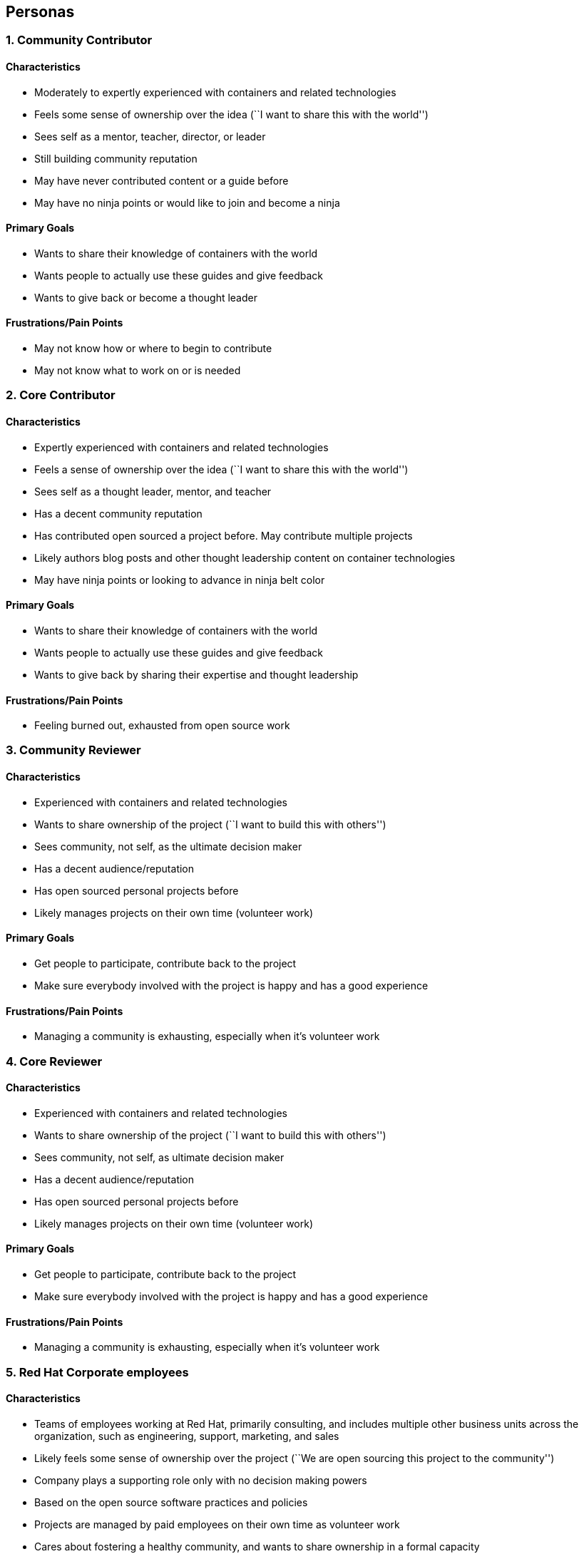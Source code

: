 [[personas]]
Personas
--------

[[community-contributor]]
1. Community Contributor
~~~~~~~~~~~~~~~~~~~~~~~~

[[characteristics]]
Characteristics
^^^^^^^^^^^^^^^

* Moderately to expertly experienced with containers and related
technologies
* Feels some sense of ownership over the idea (``I want to share this
with the world'')
* Sees self as a mentor, teacher, director, or leader
* Still building community reputation
* May have never contributed content or a guide before
* May have no ninja points or would like to join and become a ninja

[[primary-goals]]
Primary Goals
^^^^^^^^^^^^^

* Wants to share their knowledge of containers with the world
* Wants people to actually use these guides and give feedback
* Wants to give back or become a thought leader

[[frustrationspain-points]]
Frustrations/Pain Points
^^^^^^^^^^^^^^^^^^^^^^^^

* May not know how or where to begin to contribute
* May not know what to work on or is needed

[[core-contributor]]
2. Core Contributor
~~~~~~~~~~~~~~~~~~~

[[characteristics-1]]
Characteristics
^^^^^^^^^^^^^^^

* Expertly experienced with containers and related technologies
* Feels a sense of ownership over the idea (``I want to share this with
the world'')
* Sees self as a thought leader, mentor, and teacher
* Has a decent community reputation
* Has contributed open sourced a project before. May contribute multiple
projects
* Likely authors blog posts and other thought leadership content on
container technologies
* May have ninja points or looking to advance in ninja belt color

[[primary-goals-1]]
Primary Goals
^^^^^^^^^^^^^

* Wants to share their knowledge of containers with the world
* Wants people to actually use these guides and give feedback
* Wants to give back by sharing their expertise and thought leadership

[[frustrationspain-points-1]]
Frustrations/Pain Points
^^^^^^^^^^^^^^^^^^^^^^^^

* Feeling burned out, exhausted from open source work

[[community-reviewer]]
3. Community Reviewer
~~~~~~~~~~~~~~~~~~~~~

[[characteristics-2]]
Characteristics
^^^^^^^^^^^^^^^

* Experienced with containers and related technologies
* Wants to share ownership of the project (``I want to build this with
others'')
* Sees community, not self, as the ultimate decision maker
* Has a decent audience/reputation
* Has open sourced personal projects before
* Likely manages projects on their own time (volunteer work)

[[primary-goals-2]]
Primary Goals
^^^^^^^^^^^^^

* Get people to participate, contribute back to the project
* Make sure everybody involved with the project is happy and has a good
experience

[[frustrationspain-points-2]]
Frustrations/Pain Points
^^^^^^^^^^^^^^^^^^^^^^^^

* Managing a community is exhausting, especially when it’s volunteer
work

[[core-reviewer]]
4. Core Reviewer
~~~~~~~~~~~~~~~~

[[characteristics-3]]
Characteristics
^^^^^^^^^^^^^^^

* Experienced with containers and related technologies
* Wants to share ownership of the project (``I want to build this with
others'')
* Sees community, not self, as ultimate decision maker
* Has a decent audience/reputation
* Has open sourced personal projects before
* Likely manages projects on their own time (volunteer work)

[[primary-goals-3]]
Primary Goals
^^^^^^^^^^^^^

* Get people to participate, contribute back to the project
* Make sure everybody involved with the project is happy and has a good
experience

[[frustrationspain-points-3]]
Frustrations/Pain Points
^^^^^^^^^^^^^^^^^^^^^^^^

* Managing a community is exhausting, especially when it’s volunteer
work

[[red-hat-corporate-employees]]
5. Red Hat Corporate employees
~~~~~~~~~~~~~~~~~~~~~~~~~~~~~~

[[characteristics-4]]
Characteristics
^^^^^^^^^^^^^^^

* Teams of employees working at Red Hat, primarily consulting, and
includes multiple other business units across the organization, such as
engineering, support, marketing, and sales
* Likely feels some sense of ownership over the project (``We are open
sourcing this project to the community'')
* Company plays a supporting role only with no decision making powers
* Based on the open source software practices and policies
* Projects are managed by paid employees on their own time as volunteer
work
* Cares about fostering a healthy community, and wants to share
ownership in a formal capacity

[[primary-goals-4]]
Primary Goals
^^^^^^^^^^^^^

* Improve brand and reputation
** Attract new technical talent for recruiting (make sure people hear
about it)
* Grow a platform (get people to use it)
* Get people to participate, contribute back to the project
* Make sure everybody involved with the project is happy and has a good
experience

[[frustrationspain-points-4]]
Frustrations/Pain Points
^^^^^^^^^^^^^^^^^^^^^^^^

* Balancing community + supporting corporate needs
** (For community: being a good corporate citizen, respecting cultural
norms)
** (For corporate: adhering to company policies)
* Making sure people know about the project
